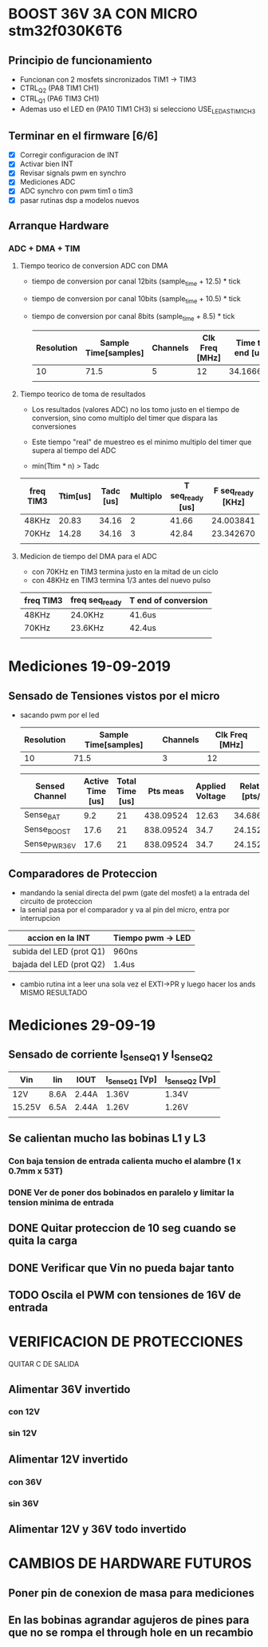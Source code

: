 * BOOST 36V 3A CON MICRO stm32f030K6T6
** Principio de funcionamiento
   - Funcionan con 2 mosfets sincronizados TIM1 -> TIM3
   - CTRL_Q2 (PA8 TIM1 CH1)
   - CTRL_Q1 (PA6 TIM3 CH1)
   - Ademas uso el LED en (PA10 TIM1 CH3) si selecciono USE_LED_AS_TIM1_CH3

** Terminar en el firmware [6/6]
   - [X] Corregir configuracion de INT
   - [X] Activar bien INT
   - [X] Revisar signals pwm en synchro
   - [X] Mediciones ADC
   - [X] ADC synchro con pwm tim1 o tim3
   - [X] pasar rutinas dsp a modelos nuevos
   
** Arranque Hardware
*** ADC + DMA + TIM
**** Tiempo teorico de conversion ADC con DMA
     - tiempo de conversion por canal 12bits (sample_time + 12.5) * tick
     - tiempo de conversion por canal 10bits (sample_time + 10.5) * tick
     - tiempo de conversion por canal 8bits (sample_time + 8.5) * tick

       | Resolution | Sample Time[samples] | Channels | Clk Freq [MHz] | Time to end [us] |
       |------------+----------------------+----------+----------------+------------------|
       |         10 |                 71.5 |        5 |             12 |        34.166667 |
       |            |                      |          |                |                  |
       #+TBLFM: @2$5=((@2$1+0.5+@2$2)*@2$3/@2$4)

**** Tiempo teorico de toma de resultados
     - Los resultados (valores ADC) no los tomo justo en el tiempo de conversion,
       sino como multiplo del timer que dispara las conversiones
     - Este tiempo "real" de muestreo es el minimo multiplo del timer que supera al 
       tiempo del ADC
     
     - min(Ttim * n) > Tadc

    | freq TIM3 | Ttim[us] | Tadc [us] | Multiplo | T seq_ready [us] | F seq_ready [KHz] |
    |-----------+----------+-----------+----------+------------------+-------------------|
    | 48KHz     |    20.83 |     34.16 |        2 |            41.66 |         24.003841 |
    | 70KHz     |    14.28 |     34.16 |        3 |            42.84 |         23.342670 |
    |           |          |           |          |                  |                   |
    #+TBLFM: @2$6=1000/@2$5::@3$5=(@3$2*@3$4)::@2$5=(@2$2*@2$4)

**** Medicion de tiempo del DMA para el ADC
    - con 70KHz en TIM3 termina justo en la mitad de un ciclo
    - con 48KHz en TIM3 termina 1/3 antes del nuevo pulso

    | freq TIM3 | freq seq_ready | T end of conversion |
    |-----------+----------------+---------------------|
    | 48KHz     | 24.0KHz        | 41.6us              |
    | 70KHz     | 23.6KHz        | 42.4us              |
    |           |                |                     |






* Mediciones 19-09-2019
** Sensado de Tensiones vistos por el micro
   - sacando pwm por el led

     | Resolution | Sample Time[samples] | Channels | Clk Freq [MHz] |
     |------------+----------------------+----------+----------------|
     |         10 |                 71.5 |        3 |             12 |

     | Sensed Channel | Active Time [us] | Total Time [us] |  Pts meas | Applied Voltage | Relation [pts/V] |
     |----------------+------------------+-----------------+-----------+-----------------+------------------|
     | Sense_BAT      |              9.2 |              21 | 438.09524 |           12.63 |        34.686876 |
     | Sense_BOOST    |             17.6 |              21 | 838.09524 |            34.7 |        24.152601 |
     | Sense_PWR_36V  |             17.6 |              21 | 838.09524 |            34.7 |        24.152601 |

     #+TBLFM: @2$4=(@2$2/@2$3)*1000::@2$6=(@2$4/@2$5)::@3$4=(@3$2/@3$3)*1000::@3$6=(@3$4/@3$5)::@4$4=(@4$2/@4$3)*1000::@4$6=(@4$4/@4$5)

** Comparadores de Proteccion
   - mandando la senial directa del pwm (gate del mosfet) a la entrada del circuito de proteccion
   - la senial pasa por el comparador y va al pin del micro, entra por interrupcion


   | accion en la INT         | Tiempo pwm -> LED |
   |--------------------------+-------------------|
   | subida del LED (prot Q1) | 960ns             |
   | bajada del LED (prot Q2) | 1.4us             |

   - cambio rutina int a leer una sola vez el EXTI->PR y luego hacer los ands
     MISMO RESULTADO


* Mediciones 29-09-19
** Sensado de corriente I_Sense_Q1 y I_Sense_Q2

   | Vin    | Iin  | IOUT  | I_Sense_Q1 [Vp] | I_Sense_Q2 [Vp] |
   |--------+------+-------+-----------------+-----------------|
   | 12V    | 8.6A | 2.44A | 1.36V           | 1.34V           |
   | 15.25V | 6.5A | 2.44A | 1.26V           | 1.26V           |
   |        |      |       |                 |                 |

** Se calientan mucho las bobinas L1 y L3
*** Con baja tension de entrada calienta mucho el alambre (1 x 0.7mm x 53T)

*** DONE Ver de poner dos bobinados en paralelo y limitar la tension minima de entrada
    CLOSED: [2019-10-01 Tue 09:22]

** DONE Quitar proteccion de 10 seg cuando se quita la carga
   CLOSED: [2019-10-01 Tue 09:27]
** DONE Verificar que Vin no pueda bajar tanto
   CLOSED: [2019-10-01 Tue 11:31]
** TODO Oscila el PWM con tensiones de 16V de entrada



* VERIFICACION DE PROTECCIONES
QUITAR C DE SALIDA
** Alimentar 36V invertido
*** con 12V
*** sin 12V

** Alimentar 12V invertido
*** con 36V
*** sin 36V

** Alimentar 12V y 36V todo invertido


* CAMBIOS DE HARDWARE FUTUROS
** Poner pin de conexion de masa para mediciones
** En las bobinas agrandar agujeros de pines para que no se rompa el through hole en un recambio
